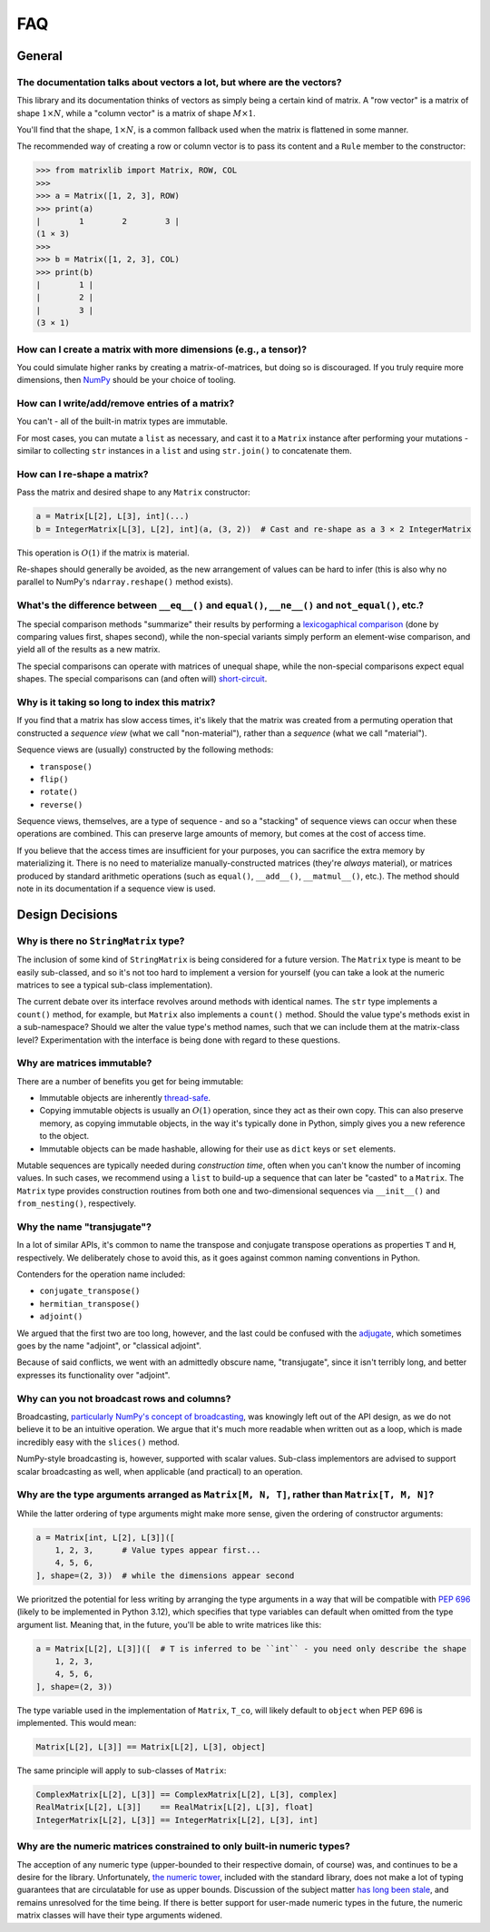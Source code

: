 .. _faq:

FAQ
===

General
-------

The documentation talks about vectors a lot, but where are the vectors?
^^^^^^^^^^^^^^^^^^^^^^^^^^^^^^^^^^^^^^^^^^^^^^^^^^^^^^^^^^^^^^^^^^^^^^^

This library and its documentation thinks of vectors as simply being a certain kind of matrix. A "row vector" is a matrix of shape :math:`1 \times N`, while a "column vector" is a matrix of shape :math:`M \times 1`.

You'll find that the shape, :math:`1 \times N`, is a common fallback used when the matrix is flattened in some manner.

The recommended way of creating a row or column vector is to pass its content and a ``Rule`` member to the constructor:

>>> from matrixlib import Matrix, ROW, COL
>>>
>>> a = Matrix([1, 2, 3], ROW)
>>> print(a)
|        1        2        3 |
(1 × 3)
>>>
>>> b = Matrix([1, 2, 3], COL)
>>> print(b)
|        1 |
|        2 |
|        3 |
(3 × 1)

.. seealso::

    * :ref:`Construction <guide-construction>`
    * :ref:`Rules <guide-rules>`

How can I create a matrix with more dimensions (e.g., a tensor)?
^^^^^^^^^^^^^^^^^^^^^^^^^^^^^^^^^^^^^^^^^^^^^^^^^^^^^^^^^^^^^^^^

You could simulate higher ranks by creating a matrix-of-matrices, but doing so is discouraged. If you truly require more dimensions, then `NumPy <https://numpy.org/>`_ should be your choice of tooling.

How can I write/add/remove entries of a matrix?
^^^^^^^^^^^^^^^^^^^^^^^^^^^^^^^^^^^^^^^^^^^^^^^

You can't - all of the built-in matrix types are immutable.

For most cases, you can mutate a ``list`` as necessary, and cast it to a ``Matrix`` instance after performing your mutations - similar to collecting ``str`` instances in a ``list`` and using ``str.join()`` to concatenate them.

How can I re-shape a matrix?
^^^^^^^^^^^^^^^^^^^^^^^^^^^^

Pass the matrix and desired shape to any ``Matrix`` constructor:

.. code-block::

    a = Matrix[L[2], L[3], int](...)
    b = IntegerMatrix[L[3], L[2], int](a, (3, 2))  # Cast and re-shape as a 3 × 2 IntegerMatrix

This operation is :math:`O(1)` if the matrix is material.

Re-shapes should generally be avoided, as the new arrangement of values can be hard to infer (this is also why no parallel to NumPy's ``ndarray.reshape()`` method exists).

What's the difference between ``__eq__()`` and ``equal()``, ``__ne__()`` and ``not_equal()``, etc.?
^^^^^^^^^^^^^^^^^^^^^^^^^^^^^^^^^^^^^^^^^^^^^^^^^^^^^^^^^^^^^^^^^^^^^^^^^^^^^^^^^^^^^^^^^^^^^^^^^^^

The special comparison methods "summarize" their results by performing a `lexicogaphical comparison <https://en.wikipedia.org/wiki/Lexicographic_order>`_ (done by comparing values first, shapes second), while the non-special variants simply perform an element-wise comparison, and yield all of the results as a new matrix.

The special comparisons can operate with matrices of unequal shape, while the non-special comparisons expect equal shapes. The special comparisons can (and often will) `short-circuit <https://en.wikipedia.org/wiki/Short-circuit_evaluation>`_.

Why is it taking so long to index this matrix?
^^^^^^^^^^^^^^^^^^^^^^^^^^^^^^^^^^^^^^^^^^^^^^

If you find that a matrix has slow access times, it's likely that the matrix was created from a permuting operation that constructed a *sequence view* (what we call "non-material"), rather than a *sequence* (what we call "material").

Sequence views are (usually) constructed by the following methods:

* ``transpose()``
* ``flip()``
* ``rotate()``
* ``reverse()``

Sequence views, themselves, are a type of sequence - and so a "stacking" of sequence views can occur when these operations are combined. This can preserve large amounts of memory, but comes at the cost of access time.

If you believe that the access times are insufficient for your purposes, you can sacrifice the extra memory by materializing it. There is no need to materialize manually-constructed matrices (they're *always* material), or matrices produced by standard arithmetic operations (such as ``equal()``, ``__add__()``, ``__matmul__()``, etc.). The method should note in its documentation if a sequence view is used.

.. seealso::

    * :ref:`Material State <guide-material-state>`

Design Decisions
----------------

Why is there no ``StringMatrix`` type?
^^^^^^^^^^^^^^^^^^^^^^^^^^^^^^^^^^^^^^

The inclusion of some kind of ``StringMatrix`` is being considered for a future version. The ``Matrix`` type is meant to be easily sub-classed, and so it's not too hard to implement a version for yourself (you can take a look at the numeric matrices to see a typical sub-class implementation).

The current debate over its interface revolves around methods with identical names. The ``str`` type implements a ``count()`` method, for example, but ``Matrix`` also implements a ``count()`` method. Should the value type's methods exist in a sub-namespace? Should we alter the value type's method names, such that we can include them at the matrix-class level? Experimentation with the interface is being done with regard to these questions.

Why are matrices immutable?
^^^^^^^^^^^^^^^^^^^^^^^^^^^

There are a number of benefits you get for being immutable:

* Immutable objects are inherently `thread-safe <https://en.wikipedia.org/wiki/Thread_safety>`_.
* Copying immutable objects is usually an :math:`O(1)` operation, since they act as their own copy. This can also preserve memory, as copying immutable objects, in the way it's typically done in Python, simply gives you a new reference to the object.
* Immutable objects can be made hashable, allowing for their use as ``dict`` keys or ``set`` elements.

Mutable sequences are typically needed during *construction time*, often when you can't know the number of incoming values. In such cases, we recommend using a ``list`` to build-up a sequence that can later be "casted" to a ``Matrix``. The ``Matrix`` type provides construction routines from both one and two-dimensional sequences via ``__init__()`` and ``from_nesting()``, respectively.

Why the name "transjugate"?
^^^^^^^^^^^^^^^^^^^^^^^^^^^

In a lot of similar APIs, it's common to name the transpose and conjugate transpose operations as properties ``T`` and ``H``, respectively. We deliberately chose to avoid this, as it goes against common naming conventions in Python.

Contenders for the operation name included:

* ``conjugate_transpose()``
* ``hermitian_transpose()``
* ``adjoint()``

We argued that the first two are too long, however, and the last could be confused with the `adjugate <https://en.wikipedia.org/wiki/Adjugate_matrix>`_, which sometimes goes by the name "adjoint", or "classical adjoint".

Because of said conflicts, we went with an admittedly obscure name, "transjugate", since it isn't terribly long, and better expresses its functionality over "adjoint".

Why can you not broadcast rows and columns?
^^^^^^^^^^^^^^^^^^^^^^^^^^^^^^^^^^^^^^^^^^^

Broadcasting, `particularly NumPy's concept of broadcasting <https://numpy.org/doc/stable/user/basics.broadcasting.html>`_, was knowingly left out of the API design, as we do not believe it to be an intuitive operation. We argue that it's much more readable when written out as a loop, which is made incredibly easy with the ``slices()`` method.

NumPy-style broadcasting is, however, supported with scalar values. Sub-class implementors are advised to support scalar broadcasting as well, when applicable (and practical) to an operation.

Why are the type arguments arranged as ``Matrix[M, N, T]``, rather than ``Matrix[T, M, N]``?
^^^^^^^^^^^^^^^^^^^^^^^^^^^^^^^^^^^^^^^^^^^^^^^^^^^^^^^^^^^^^^^^^^^^^^^^^^^^^^^^^^^^^^^^^^^^

While the latter ordering of type arguments might make more sense, given the ordering of constructor arguments:

.. code-block::

    a = Matrix[int, L[2], L[3]]([
        1, 2, 3,      # Value types appear first...
        4, 5, 6,
    ], shape=(2, 3))  # while the dimensions appear second

We prioritzed the potential for less writing by arranging the type arguments in a way that will be compatible with `PEP 696 <https://peps.python.org/pep-0696/>`_ (likely to be implemented in Python 3.12), which specifies that type variables can default when omitted from the type argument list. Meaning that, in the future, you'll be able to write matrices like this:

.. code-block::

    a = Matrix[L[2], L[3]]([  # T is inferred to be ``int`` - you need only describe the shape
        1, 2, 3,
        4, 5, 6,
    ], shape=(2, 3))

The type variable used in the implementation of ``Matrix``, ``T_co``, will likely default to ``object`` when PEP 696 is implemented. This would mean:

.. code-block::

    Matrix[L[2], L[3]] == Matrix[L[2], L[3], object]

The same principle will apply to sub-classes of ``Matrix``:

.. code-block::

    ComplexMatrix[L[2], L[3]] == ComplexMatrix[L[2], L[3], complex]
    RealMatrix[L[2], L[3]]    == RealMatrix[L[2], L[3], float]
    IntegerMatrix[L[2], L[3]] == IntegerMatrix[L[2], L[3], int]

.. seealso::

    * :ref:`Typing <guide-typing>`

Why are the numeric matrices constrained to only built-in numeric types?
^^^^^^^^^^^^^^^^^^^^^^^^^^^^^^^^^^^^^^^^^^^^^^^^^^^^^^^^^^^^^^^^^^^^^^^^

The acception of any numeric type (upper-bounded to their respective domain, of course) was, and continues to be a desire for the library. Unfortunately, `the numeric tower <https://docs.python.org/3/library/numbers.html>`_, included with the standard library, does not make a lot of typing guarantees that are circulatable for use as upper bounds. Discussion of the subject matter `has long been stale <https://github.com/python/mypy/issues/2636>`_, and remains unresolved for the time being. If there is better support for user-made numeric types in the future, the numeric matrix classes will have their type arguments widened.
